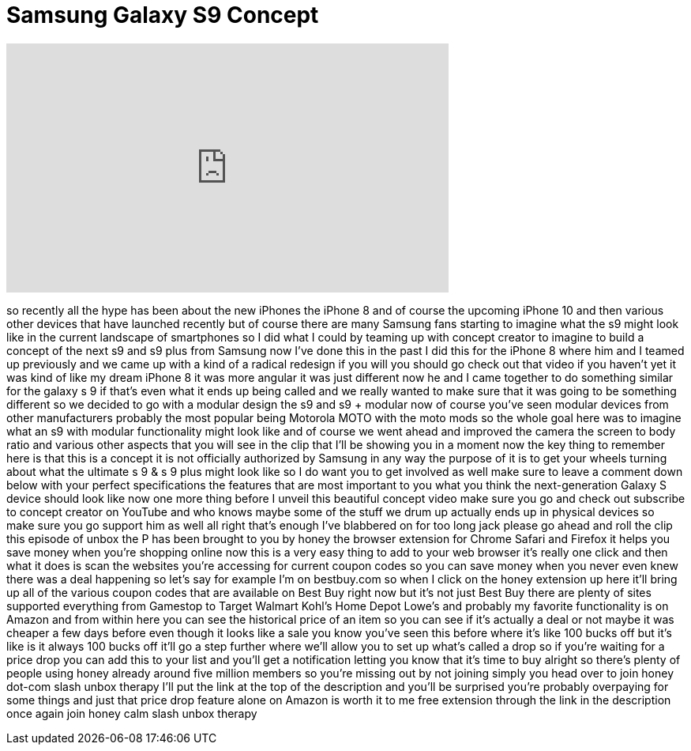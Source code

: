 = Samsung Galaxy S9 Concept
:published_at: 2017-10-22
:hp-alt-title: Samsung Galaxy S9 Concept
:hp-image: https://i.ytimg.com/vi/nTCsZFkK36o/maxresdefault.jpg


++++
<iframe width="560" height="315" src="https://www.youtube.com/embed/nTCsZFkK36o?rel=0" frameborder="0" allow="autoplay; encrypted-media" allowfullscreen></iframe>
++++

so recently all the hype has been about
the new iPhones the iPhone 8 and of
course the upcoming iPhone 10 and then
various other devices that have launched
recently but of course there are many
Samsung fans starting to imagine what
the s9 might look like in the current
landscape of smartphones so I did what I
could by teaming up with concept creator
to imagine to build a concept of the
next s9 and s9 plus from Samsung now
I've done this in the past I did this
for the iPhone 8 where him and I teamed
up previously and we came up with a kind
of a radical redesign if you will you
should go check out that video if you
haven't yet it was kind of like my dream
iPhone 8 it was more angular it was just
different now he and I came together to
do something similar for the galaxy s 9
if that's even what it ends up being
called and we really wanted to make sure
that it was going to be something
different so we decided to go with a
modular design the s9 and s9 + modular
now of course you've seen modular
devices from other manufacturers
probably the most popular being Motorola
MOTO with the moto mods so the whole
goal here was to imagine what an s9 with
modular functionality might look like
and of course we went ahead and improved
the camera the screen to body ratio and
various other aspects that you will see
in the clip that I'll be showing you in
a moment now the key thing to remember
here is that this is a concept it is not
officially authorized by Samsung in any
way the purpose of it is to get your
wheels turning about what the ultimate s
9 &amp; s 9 plus might look like so I do
want you to get involved as well make
sure to leave a comment down below with
your perfect specifications the features
that are most important to you what you
think the next-generation Galaxy S
device should look like now one more
thing before I unveil this beautiful
concept video make sure you go and check
out subscribe to concept creator on
YouTube and who knows maybe some of the
stuff we drum up actually ends up in
physical devices so make sure you go
support him as well all right that's
enough
I've blabbered on for too long jack
please go ahead and roll the clip
this episode of unbox the P has been
brought to you by honey the browser
extension for Chrome Safari and Firefox
it helps you save money when you're
shopping online now this is a very easy
thing to add to your web browser it's
really one click and then what it does
is scan the websites you're accessing
for current coupon codes so you can save
money when you never even knew there was
a deal happening so let's say for
example I'm on bestbuy.com so when I
click on the honey extension up here
it'll bring up all of the various coupon
codes that are available on Best Buy
right now but it's not just Best Buy
there are plenty of sites supported
everything from Gamestop to Target
Walmart Kohl's Home Depot Lowe's and
probably my favorite functionality is on
Amazon and from within here you can see
the historical price of an item so you
can see if it's actually a deal or not
maybe it was cheaper a few days before
even though it looks like a sale you
know you've seen this before where it's
like 100 bucks off but it's like is it
always 100 bucks off it'll go a step
further where we'll allow you to set up
what's called a drop so if you're
waiting for a price drop you can add
this to your list and you'll get a
notification letting you know that it's
time to buy alright so there's plenty of
people using honey already around five
million members so you're missing out by
not joining simply you head over to join
honey dot-com slash unbox therapy I'll
put the link at the top of the
description and you'll be surprised
you're probably overpaying for some
things and just that price drop feature
alone on Amazon is worth it to me free
extension through the link in the
description once again join honey calm
slash unbox therapy